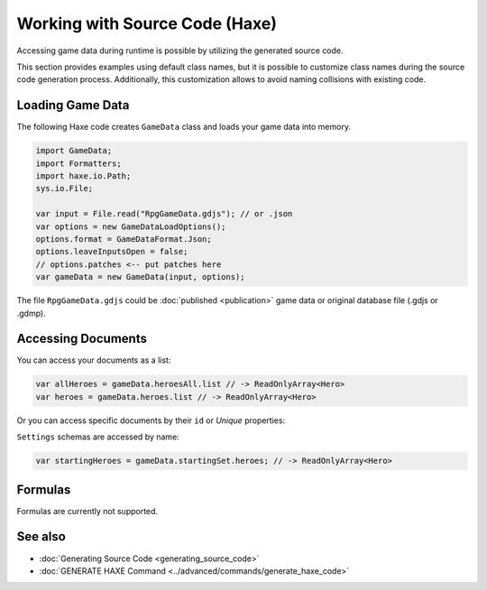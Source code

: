 Working with Source Code (Haxe)
=================================

Accessing game data during runtime is possible by utilizing the generated source code.

This section provides examples using default class names, but it is possible to customize class names during the source code generation process. Additionally, this customization allows to avoid naming collisions with existing code.

Loading Game Data
-----------------

The following Haxe code creates ``GameData`` class and loads your game data into memory.

.. code-block:: haxe
  
  import GameData;
  import Formatters;
  import haxe.io.Path;
  sys.io.File;
  
  var input = File.read("RpgGameData.gdjs"); // or .json
  var options = new GameDataLoadOptions();
  options.format = GameDataFormat.Json;
  options.leaveInputsOpen = false;
  // options.patches <-- put patches here
  var gameData = new GameData(input, options);

The file ``RpgGameData.gdjs`` could be :doc:`published <publication>` game data or original database file (.gdjs or .gdmp).  
  
Accessing Documents
-------------------

You can access your documents as a list:

.. code-block:: haxe

  var allHeroes = gameData.heroesAll.list // -> ReadOnlyArray<Hero>
  var heroes = gameData.heroes.list // -> ReadOnlyArray<Hero>

Or you can access specific documents by their ``id`` or *Unique* properties:

.. code-block:: haxe
  using GameData; // load byName() and other extension methods
  
  var heroById = gameData.heroesAll.get(heroId); // -> Hero
  var heroByName = gameData.heroesAll.byName().get(heroName); // -> Hero

``Settings`` schemas are accessed by name:

.. code-block:: haxe

  var startingHeroes = gameData.startingSet.heroes; // -> ReadOnlyArray<Hero>
  
Formulas
--------

Formulas are currently not supported.


See also
--------

- :doc:`Generating Source Code <generating_source_code>`
- :doc:`GENERATE HAXE Command <../advanced/commands/generate_haxe_code>`
